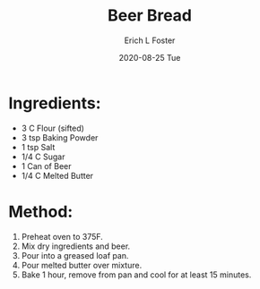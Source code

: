 #+TITLE:       Beer Bread
#+AUTHOR:      Erich L Foster
#+EMAIL:       erichlf AT gmail DOT com
#+DATE:        2020-08-25 Tue
#+URI:         /Recipes/Bread/BeerBread
#+KEYWORDS:    bread, beer
#+TAGS:        :bread:beer:
#+LANGUAGE:    en
#+OPTIONS:     H:3 num:nil toc:nil \n:nil ::t |:t ^:nil -:nil f:t *:t <:t
#+DESCRIPTION: Beer Bread
* Ingredients:
- 3 C Flour (sifted)
- 3 tsp Baking Powder
- 1 tsp Salt
- 1/4 C Sugar
- 1 Can of Beer
- 1/4 C Melted Butter

* Method:
1. Preheat oven to 375F.
2. Mix dry ingredients and beer.
3. Pour into a greased loaf pan.
4. Pour melted butter over mixture.
5. Bake 1 hour, remove from pan and cool for at least 15 minutes.
